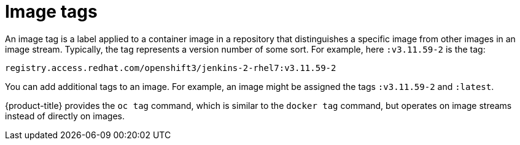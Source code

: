 // Module included in the following assemblies:
// * openshift_images/images-understand.adoc
// * openshift_images/tagging-images.adoc

:_mod-docs-content-type: REFERENCE
[id="images-tag_{context}"]
= Image tags

An image tag is a label applied to a container image in a repository that distinguishes a specific image from other images in an image stream. Typically, the tag represents a version number of some sort. For example, here `:v3.11.59-2` is the tag:

[source,text]
----
registry.access.redhat.com/openshift3/jenkins-2-rhel7:v3.11.59-2
----

You can add additional tags to an image. For example, an image might be assigned the tags `:v3.11.59-2` and `:latest`.

{product-title} provides the `oc tag` command, which is similar to the `docker tag` command, but operates on image streams instead of directly on images.
